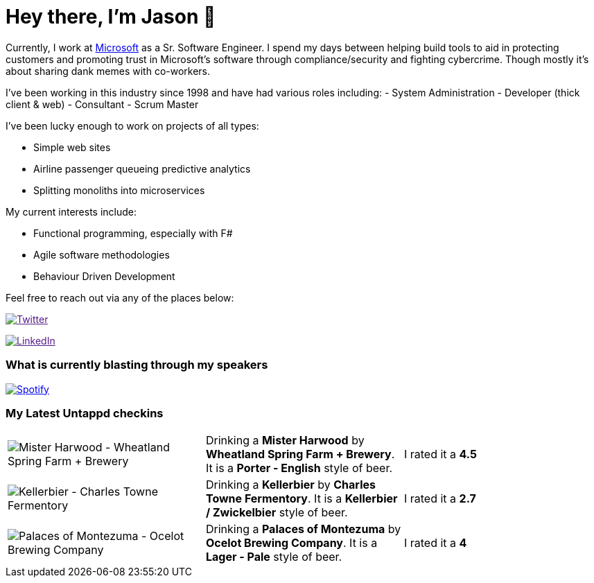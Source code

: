 ﻿# Hey there, I'm Jason 👋

Currently, I work at https://microsoft.com[Microsoft] as a Sr. Software Engineer. I spend my days between helping build tools to aid in protecting customers and promoting trust in Microsoft's software through compliance/security and fighting cybercrime. Though mostly it's about sharing dank memes with co-workers. 

I've been working in this industry since 1998 and have had various roles including: 
- System Administration
- Developer (thick client & web)
- Consultant
- Scrum Master

I've been lucky enough to work on projects of all types:

- Simple web sites
- Airline passenger queueing predictive analytics
- Splitting monoliths into microservices

My current interests include:

- Functional programming, especially with F#
- Agile software methodologies
- Behaviour Driven Development

Feel free to reach out via any of the places below:

image:https://img.shields.io/twitter/follow/jtucker?style=flat-square&color=blue["Twitter",link="https://twitter.com/jtucker]

image:https://img.shields.io/badge/LinkedIn-Let's%20Connect-blue["LinkedIn",link="https://linkedin.com/in/jatucke]

### What is currently blasting through my speakers

image:https://spotify-github-profile.vercel.app/api/view?uid=soulposition&cover_image=true&theme=novatorem&bar_color=c43c3c&bar_color_cover=true["Spotify",link="https://github.com/kittinan/spotify-github-profile"]

### My Latest Untappd checkins

|====
// untappd beer
| image:https://assets.untappd.com/photos/2023_12_09/5fa55ba218a8c3eef4107f0528beb6bc_200x200.jpg[Mister Harwood - Wheatland Spring Farm + Brewery] | Drinking a *Mister Harwood* by *Wheatland Spring Farm + Brewery*. It is a *Porter - English* style of beer. | I rated it a *4.5*
| image:https://assets.untappd.com/photos/2023_11_24/d18f6c04c7127e985e8e21684916b282_200x200.jpg[Kellerbier - Charles Towne Fermentory] | Drinking a *Kellerbier* by *Charles Towne Fermentory*. It is a *Kellerbier / Zwickelbier* style of beer. | I rated it a *2.7*
| image:https://assets.untappd.com/photos/2023_11_24/5021719ff4f1ccf7a5d7beb86ea2051b_200x200.jpg[Palaces of Montezuma - Ocelot Brewing Company] | Drinking a *Palaces of Montezuma* by *Ocelot Brewing Company*. It is a *Lager - Pale* style of beer. | I rated it a *4*
// untappd end

